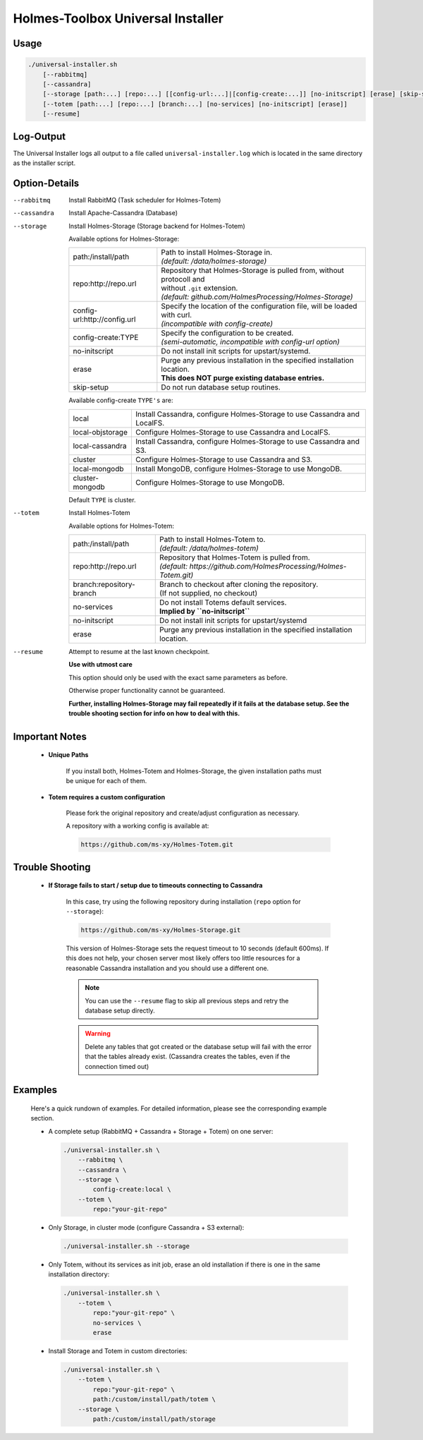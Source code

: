 ************************************
Holmes-Toolbox Universal Installer
************************************

-----------
Usage
-----------

.. code-block:: shell
    
    ./universal-installer.sh
        [--rabbitmq]
        [--cassandra]
        [--storage [path:...] [repo:...] [[config-url:...]|[config-create:...]] [no-initscript] [erase] [skip-setup]]
        [--totem [path:...] [repo:...] [branch:...] [no-services] [no-initscript] [erase]]
        [--resume]


-----------
Log-Output
-----------

The Universal Installer logs all output to a file called ``universal-installer.log``
which is located in the same directory as the installer script.


----------------
Option-Details
----------------

--rabbitmq          Install RabbitMQ (Task scheduler for Holmes-Totem)
--cassandra         Install Apache-Cassandra (Database)


--storage           Install Holmes-Storage (Storage backend for Holmes-Totem)
    
  Available options for Holmes-Storage:
  
  +------------------------------+------------------------------------------------------------------------------+
  | path:/install/path           | | Path to install Holmes-Storage in.                                         |
  |                              | | *(default: /data/holmes-storage)*                                          |
  +------------------------------+------------------------------------------------------------------------------+
  | repo:http://repo.url         | | Repository that Holmes-Storage is pulled from, without protocoll and       |
  |                              | | without ``.git`` extension.                                                |
  |                              | | *(default: github.com/HolmesProcessing/Holmes-Storage)*                    |
  +------------------------------+------------------------------------------------------------------------------+
  | config-url:http://config.url | | Specify the location of the configuration file, will be loaded with curl.  |
  |                              | | *(incompatible with config-create)*                                        |
  +------------------------------+------------------------------------------------------------------------------+
  | config-create:TYPE           | | Specify the configuration to be created.                                   |
  |                              | | *(semi-automatic, incompatible with config-url option)*                    |
  +------------------------------+------------------------------------------------------------------------------+
  | no-initscript                | Do not install init scripts for upstart/systemd.                             |
  +------------------------------+------------------------------------------------------------------------------+
  | erase                        | | Purge any previous installation in the specified installation location.    |
  |                              | | **This does NOT purge existing database entries.**                         |
  +------------------------------+------------------------------------------------------------------------------+
  | skip-setup                   | Do not run database setup routines.                                          |
  +------------------------------+------------------------------------------------------------------------------+
  
  Available config-create ``TYPE's`` are:
  
  +------------------------------+------------------------------------------------------------------------------+
  | local                        | Install Cassandra, configure Holmes-Storage to use Cassandra and LocalFS.    |
  +------------------------------+------------------------------------------------------------------------------+
  | local-objstorage             | Configure Holmes-Storage to use Cassandra and LocalFS.                       |
  +------------------------------+------------------------------------------------------------------------------+
  | local-cassandra              | Install Cassandra, configure Holmes-Storage to use Cassandra and S3.         |
  +------------------------------+------------------------------------------------------------------------------+
  | cluster                      | Configure Holmes-Storage to use Cassandra and S3.                            |
  +------------------------------+------------------------------------------------------------------------------+
  | local-mongodb                | Install MongoDB, configure Holmes-Storage to use MongoDB.                    |
  +------------------------------+------------------------------------------------------------------------------+
  | cluster-mongodb              | Configure Holmes-Storage to use MongoDB.                                     |
  +------------------------------+------------------------------------------------------------------------------+
  
  Default ``TYPE`` is cluster.


--totem          Install Holmes-Totem
  
  Available options for Holmes-Totem:
  
  +------------------------------+------------------------------------------------------------------------------+
  | path:/install/path           | | Path to install Holmes-Totem to.                                           |
  |                              | | *(default: /data/holmes-totem)*                                            |
  +------------------------------+------------------------------------------------------------------------------+
  | repo:http://repo.url         | | Repository that Holmes-Totem is pulled from.                               |
  |                              | | *(default: https://github.com/HolmesProcessing/Holmes-Totem.git)*          |
  +------------------------------+------------------------------------------------------------------------------+
  | branch:repository-branch     | | Branch to checkout after cloning the repository.                           |
  |                              | | (If not supplied, no checkout)                                             |
  +------------------------------+------------------------------------------------------------------------------+
  | no-services                  | | Do not install Totems default services.                                    |
  |                              | | **Implied by ``no-initscript``**                                           |
  +------------------------------+------------------------------------------------------------------------------+
  | no-initscript                | Do not install init scripts for upstart/systemd                              |
  +------------------------------+------------------------------------------------------------------------------+
  | erase                        | Purge any previous installation in the specified installation location.      |
  +------------------------------+------------------------------------------------------------------------------+
  

--resume         Attempt to resume at the last known checkpoint.
    
    **Use with utmost care**
    
    | This option should only be used with the exact same parameters as before.
    Otherwise proper functionality cannot be guaranteed.
    
    **Further, installing Holmes-Storage may fail repeatedly if it fails at**
    **the database setup. See the trouble shooting section for info on how**
    **to deal with this.**



----------------
Important Notes
----------------
    
    
    * **Unique Paths**
        
        If you install both, Holmes-Totem and Holmes-Storage, the given installation
        paths must be unique for each of them.
    
    
    * **Totem requires a custom configuration**
        
        Please fork the original repository and create/adjust configuration as
        necessary.
        
        A repository with a working config is available at:
        
        .. code-block:: text
            
            https://github.com/ms-xy/Holmes-Totem.git
    

-----------------
Trouble Shooting
-----------------


    * **If Storage fails to start / setup due to timeouts connecting to Cassandra**
        
        In this case, try using the following repository during installation
        (``repo`` option for ``--storage``):
        
        .. code-block:: text
            
            https://github.com/ms-xy/Holmes-Storage.git
        
        This version of Holmes-Storage sets the request timeout to 10
        seconds (default 600ms). If this does not help, your chosen server most
        likely offers too little resources for a reasonable Cassandra
        installation and you should use a different one.
        
        .. note::
            
            You can use the ``--resume`` flag to skip all previous steps and
            retry the database setup directly.
        
        .. warning::
            
            Delete any tables that got created or the database setup will fail
            with the error that the tables already exist. (Cassandra creates
            the tables, even if the connection timed out)



----------
Examples
----------

  Here's a quick rundown of examples. For detailed information, please see the
  corresponding example section.

  * A complete setup (RabbitMQ + Cassandra + Storage + Totem) on one server:
    
    .. code-block:: shell
        
        ./universal-installer.sh \
            --rabbitmq \
            --cassandra \
            --storage \
                config-create:local \
            --totem \
                repo:"your-git-repo"

  * Only Storage, in cluster mode (configure Cassandra + S3 external):
    
    .. code-block:: shell
        
        ./universal-installer.sh --storage

  * Only Totem, without its services as init job, erase an old installation
    if there is one in the same installation directory:
    
    .. code-block:: shell
        
        ./universal-installer.sh \
            --totem \
                repo:"your-git-repo" \
                no-services \
                erase

  * Install Storage and Totem in custom directories:
    
    .. code-block:: shell
        
        ./universal-installer.sh \
            --totem \
                repo:"your-git-repo" \
                path:/custom/install/path/totem \
            --storage \
                path:/custom/install/path/storage

